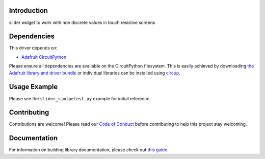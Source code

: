 Introduction
============


.. image:: https://readthedocs.org/projects/circuitpython-slider/badge/?version=latest
    :target: https://circuitpython-slider.readthedocs.io/
    :alt: Documentation Status


.. image:: https://github.com/jposada202020/CircuitPython_slider/workflows/Build%20CI/badge.svg
    :target: https://github.com/jposada202020/CircuitPython_slider/actions
    :alt: Build Status


.. image:: https://img.shields.io/badge/code%20style-black-000000.svg
    :target: https://github.com/psf/black
    :alt: Code Style: Black

slider widget to work with non discrete values in touch resistive screens


Dependencies
=============
This driver depends on:

* `Adafruit CircuitPython <https://github.com/adafruit/circuitpython>`_

Please ensure all dependencies are available on the CircuitPython filesystem.
This is easily achieved by downloading
`the Adafruit library and driver bundle <https://circuitpython.org/libraries>`_
or individual libraries can be installed using
`circup <https://github.com/adafruit/circup>`_.

Usage Example
=============

.. image:: https://raw.githubusercontent.com/jposada202020/CircuitPython_slider/main/docs/slider.png


Please see the ``slider_simlpetest.py`` example for initial reference


Contributing
============

Contributions are welcome! Please read our `Code of Conduct
<https://github.com/jposada202020/CircuitPython_slider/blob/main/CODE_OF_CONDUCT.md>`_
before contributing to help this project stay welcoming.

Documentation
=============

For information on building library documentation, please check out
`this guide <https://learn.adafruit.com/creating-and-sharing-a-circuitpython-library/sharing-our-docs-on-readthedocs#sphinx-5-1>`_.
